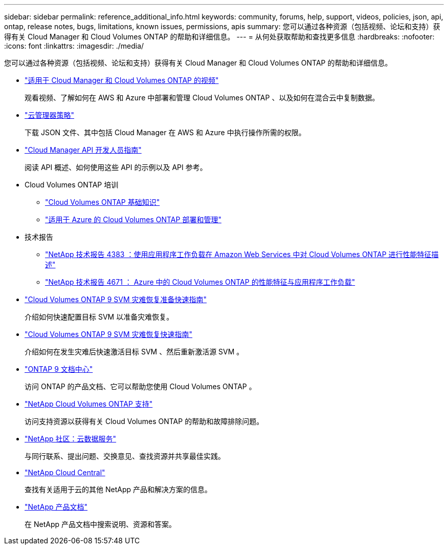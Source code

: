 ---
sidebar: sidebar 
permalink: reference_additional_info.html 
keywords: community, forums, help, support, videos, policies, json, api, ontap, release notes, bugs, limitations, known issues, permissions, apis 
summary: 您可以通过各种资源（包括视频、论坛和支持）获得有关 Cloud Manager 和 Cloud Volumes ONTAP 的帮助和详细信息。 
---
= 从何处获取帮助和查找更多信息
:hardbreaks:
:nofooter: 
:icons: font
:linkattrs: 
:imagesdir: ./media/


[role="lead"]
您可以通过各种资源（包括视频、论坛和支持）获得有关 Cloud Manager 和 Cloud Volumes ONTAP 的帮助和详细信息。

* https://www.youtube.com/playlist?list=PLdXI3bZJEw7lnoRo8FBKsX1zHbK8AQOoT["适用于 Cloud Manager 和 Cloud Volumes ONTAP 的视频"^]
+
观看视频、了解如何在 AWS 和 Azure 中部署和管理 Cloud Volumes ONTAP 、以及如何在混合云中复制数据。

* http://mysupport.netapp.com/cloudontap/support/iampolicies["云管理器策略"^]
+
下载 JSON 文件、其中包括 Cloud Manager 在 AWS 和 Azure 中执行操作所需的权限。

* link:api.html["Cloud Manager API 开发人员指南"^]
+
阅读 API 概述、如何使用这些 API 的示例以及 API 参考。

* Cloud Volumes ONTAP 培训
+
** https://learningcenter.netapp.com/LC?ObjectType=WBT&ObjectID=00368390["Cloud Volumes ONTAP 基础知识"^]
** https://learningcenter.netapp.com/LC?ObjectType=WBT&ObjectID=00369436["适用于 Azure 的 Cloud Volumes ONTAP 部署和管理"^]


* 技术报告
+
** https://www.netapp.com/us/media/tr-4383.pdf["NetApp 技术报告 4383 ：使用应用程序工作负载在 Amazon Web Services 中对 Cloud Volumes ONTAP 进行性能特征描述"^]
** https://www.netapp.com/us/media/tr-4671.pdf["NetApp 技术报告 4671 ： Azure 中的 Cloud Volumes ONTAP 的性能特征与应用程序工作负载"^]


* https://library.netapp.com/ecm/ecm_get_file/ECMLP2839856["Cloud Volumes ONTAP 9 SVM 灾难恢复准备快速指南"^]
+
介绍如何快速配置目标 SVM 以准备灾难恢复。

* https://library.netapp.com/ecm/ecm_get_file/ECMLP2839857["Cloud Volumes ONTAP 9 SVM 灾难恢复快速指南"^]
+
介绍如何在发生灾难后快速激活目标 SVM 、然后重新激活源 SVM 。

* http://docs.netapp.com/ontap-9/index.jsp["ONTAP 9 文档中心"^]
+
访问 ONTAP 的产品文档、它可以帮助您使用 Cloud Volumes ONTAP 。

* https://mysupport.netapp.com/cloudontap["NetApp Cloud Volumes ONTAP 支持"^]
+
访问支持资源以获得有关 Cloud Volumes ONTAP 的帮助和故障排除问题。

* https://community.netapp.com/t5/Cloud-Data-Services/ct-p/CDS["NetApp 社区：云数据服务"^]
+
与同行联系、提出问题、交换意见、查找资源并共享最佳实践。

* http://cloud.netapp.com/["NetApp Cloud Central"^]
+
查找有关适用于云的其他 NetApp 产品和解决方案的信息。

* http://docs.netapp.com["NetApp 产品文档"^]
+
在 NetApp 产品文档中搜索说明、资源和答案。


